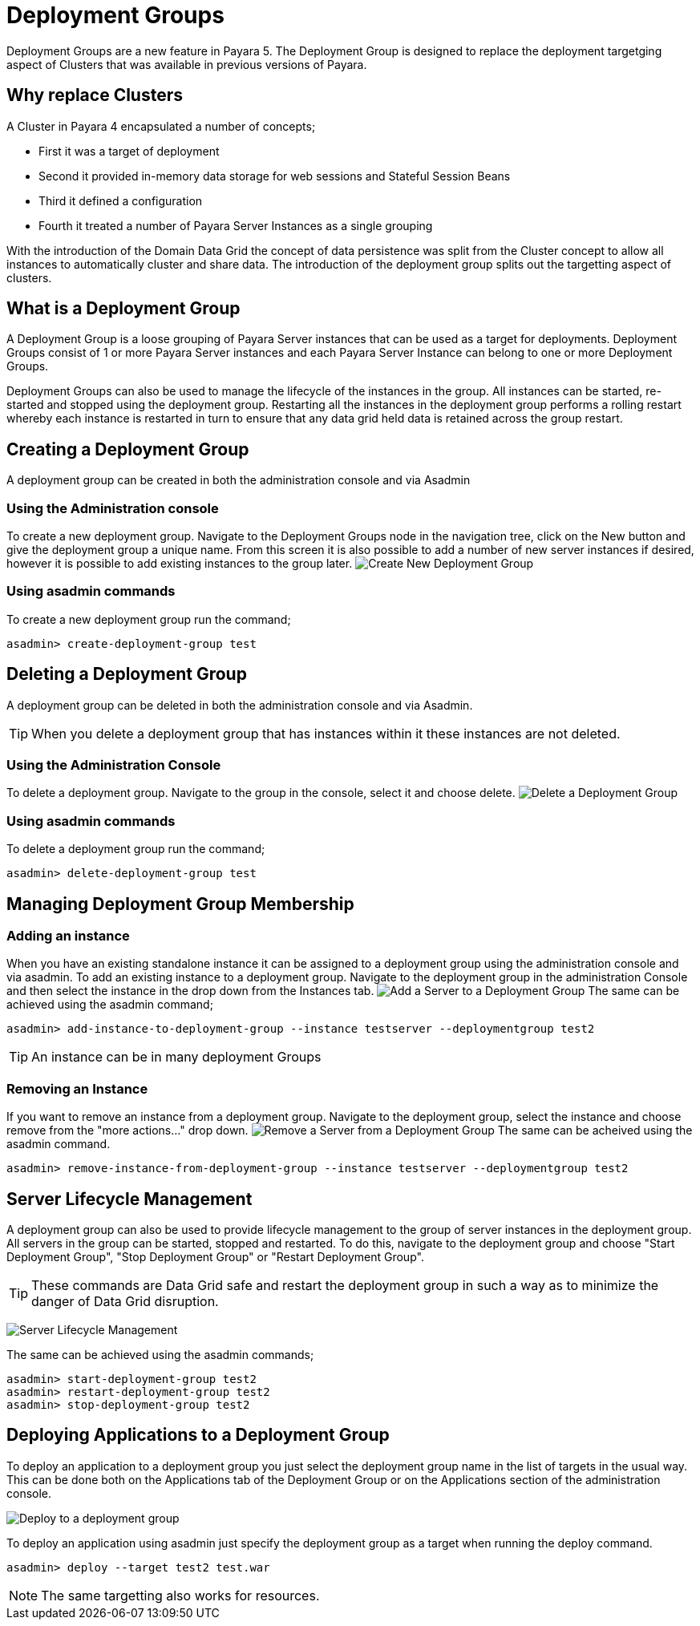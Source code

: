 = Deployment Groups

Deployment Groups are a new feature in Payara 5. The Deployment Group is designed to replace the deployment targetging aspect of Clusters
that was available in previous versions of Payara.

== Why replace Clusters
A Cluster in Payara 4 encapsulated a number of concepts;

* First it was a target of deployment
* Second it provided in-memory data storage for web sessions and Stateful Session Beans
* Third it defined a configuration
* Fourth it treated a number of Payara Server Instances as a single grouping

With the introduction of the Domain Data Grid the concept of data persistence
was split from the Cluster concept to allow all instances to automatically cluster
and share data. The introduction of the deployment group splits out the targetting aspect
 of clusters.

== What is a Deployment Group
A Deployment Group is a loose grouping of Payara Server instances that can be used as a target for deployments.
Deployment Groups consist of 1 or more Payara Server instances and each Payara Server Instance can belong to one or more Deployment Groups.

Deployment Groups can also be used to manage the lifecycle of the instances in the group.
All instances can be started, re-started and stopped using the deployment group.
Restarting all the instances in the deployment group performs a rolling restart
whereby each instance is restarted in turn to ensure that any data grid held data
is retained across the group restart.

== Creating a Deployment Group
A deployment group can be created in both the administration console and via Asadmin

=== Using the Administration console
To create a new deployment group. Navigate to the Deployment Groups node in the navigation
tree, click on the New button and give the deployment group a unique name. From
this screen it is also possible to add a number of new server instances if desired,
however it is possible to add existing instances to the group later.
image:/images/deployment-groups/deployment-group-new.png[Create New Deployment Group]

=== Using asadmin commands
To create a new deployment group run the command;
[source, shell]
----
asadmin> create-deployment-group test
----

== Deleting a Deployment Group
A deployment group can be deleted in both the administration console and via Asadmin.

TIP: When you delete a deployment group that has instances within it these
instances are not deleted.

=== Using the Administration Console
To delete a deployment group. Navigate to the group in the console, select it and choose delete.
image:/images/deployment-groups/delete-deployment-group.png[Delete a Deployment Group]


=== Using asadmin commands
To delete a deployment group run the command;
[source, shell]
----
asadmin> delete-deployment-group test
----

== Managing Deployment Group Membership
=== Adding an instance
When you have an existing standalone instance it can be assigned to a deployment group
using the administration console and via asadmin. To add an existing instance to
a deployment group. Navigate to the deployment group in the administration Console and
then select the instance in the drop down from the Instances tab.
image:/images/deployment-groups/add-server-to-dg.png[Add a Server to a Deployment Group]
The same can be achieved using the asadmin command;
[source, shell]
----
asadmin> add-instance-to-deployment-group --instance testserver --deploymentgroup test2
----
TIP: An instance can be in many deployment Groups

=== Removing an Instance
If you want to remove an instance from a deployment group. Navigate to the deployment group,
select the instance and choose remove from the "more actions..." drop down.
image:/images/deployment-groups/remove-server-from-dg.png[Remove a Server from a Deployment Group]
The same can be acheived using the asadmin command.
[source, shell]
----
asadmin> remove-instance-from-deployment-group --instance testserver --deploymentgroup test2
----

== Server Lifecycle Management
A deployment group can also be used to provide lifecycle management to the group
of server instances in the deployment group. All servers in the group can be started,
stopped and restarted. To do this, navigate to the deployment group and choose "Start Deployment Group",
"Stop Deployment Group" or "Restart Deployment Group".

TIP: These commands are Data Grid safe and restart the deployment group in
such a way as to minimize the danger of Data Grid disruption.

image:/images/deployment-groups/lifecycle-dg.png[Server Lifecycle Management]

The same can be achieved using the asadmin commands;
[source, shell]
----
asadmin> start-deployment-group test2
asadmin> restart-deployment-group test2
asadmin> stop-deployment-group test2
----

== Deploying Applications to a Deployment Group
To deploy an application to a deployment group you just select the deployment group
name in the list of targets in the usual way. This can be done both on the Applications
 tab of the Deployment Group or on the Applications section of the administration console.

image:/images/deployment-groups/deploy-to-dg.png[Deploy to a deployment group]

To deploy an application using asadmin just specify the deployment group as a target when
running the deploy command.
[source, shell]
----
asadmin> deploy --target test2 test.war
----

NOTE: The same targetting also works for resources.

